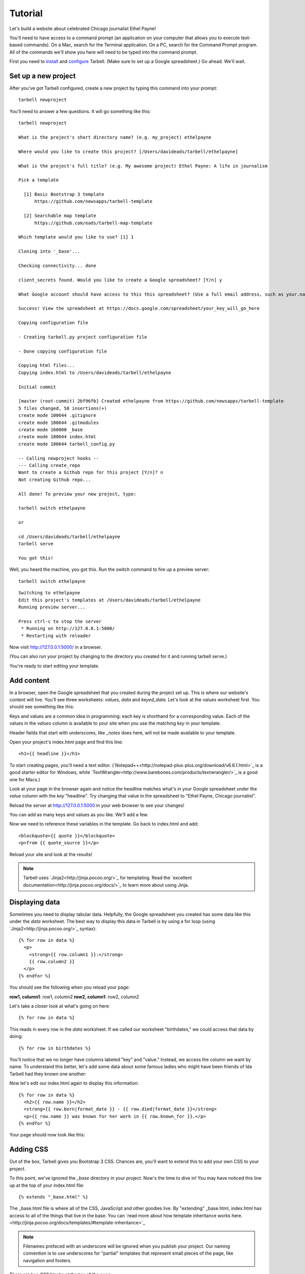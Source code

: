 ================
Tutorial
================

Let's build a website about celebrated Chicago journalist Ethel Payne!

You'll need to have access to a command prompt (an application on your computer
that allows you to execute text-based commands). On a Mac, search for the Terminal application.
On a PC, search for the Command Prompt program. All of the commands we'll show you here
will need to be typed into the command prompt.

First you need to `install <install.html>`_ and `configure <install.html#configure-tarbell-with-tarbell-configure>`_
Tarbell. (Make sure to set up a Google spreadsheet.) Go ahead. We'll wait.

Set up a new project
==============

After you've got Tarbell configured, create a new project by typing this command into your prompt::

  tarbell newproject

You'll need to answer a few questions. It will go something like this::

  tarbell newproject

  What is the project's short directory name? (e.g. my_project) ethelpayne

  Where would you like to create this project? [/Users/davideads/tarbell/ethelpayne] 

  What is the project's full title? (e.g. My awesome project) Ethel Payne: A life in journalism

  Pick a template

    [1] Basic Bootstrap 3 template
        https://github.com/newsapps/tarbell-template

    [2] Searchable map template   
        https://github.com/eads/tarbell-map-template

  Which template would you like to use? [1] 1

  Cloning into '_base'...

  Checking connectivity... done

  client_secrets found. Would you like to create a Google spreadsheet? [Y/n] y

  What Google account should have access to this this spreadsheet? (Use a full email address, such as your.name@gmail.com or the Google account equivalent.)

  Success! View the spreadsheet at https://docs.google.com/spreadsheet/your_key_will_go_here

  Copying configuration file

  - Creating tarbell.py project configuration file

  - Done copying configuration file

  Copying html files...
  Copying index.html to /Users/davideads/tarbell/ethelpayne

  Initial commit

  [master (root-commit) 2bf96fb] Created ethelpayne from https://github.com/newsapps/tarbell-template
  5 files changed, 58 insertions(+)
  create mode 100644 .gitignore
  create mode 100644 .gitmodules
  create mode 160000 _base
  create mode 100644 index.html
  create mode 100644 tarbell_config.py

  -- Calling newproject hooks --
  --- Calling create_repo
  Want to create a Github repo for this project [Y/n]? n
  Not creating Github repo...

  All done! To preview your new project, type:

  tarbell switch ethelpayne

  or

  cd /Users/davideads/tarbell/ethelpayne
  tarbell serve

  You got this!

Well, you heard the machine, you got this. Run the switch command to fire up a preview server::

  tarbell switch ethelpayne

::

  Switching to ethelpayne
  Edit this project's templates at /Users/davideads/tarbell/ethelpayne
  Running preview server...

  Press ctrl-c to stop the server
   * Running on http://127.0.0.1:5000/
   * Restarting with reloader

Now visit http://127.0.0.1:5000/ in a browser.

(You can also run your project by changing to the directory you created for it and running tarbell serve.)

You're ready to start editing your template.

Add content
===========

In a browser, open the Google spreadsheet that you created during the project set up.
This is where our website's content will live. You'll see three worksheets: *values*,
*data* and *keyed_data*. Let's look at the values worksheet first.
You should see something like this:

.. image:: values_worksheet.png

Keys and values are a common idea in programming: each key is shorthand for a corresponding value.
Each of the values in the *values* column is available to your site when you use
the matching *key* in your template.

.. note::
Header fields that start with underscores, like *_notes* does here, will not be made
available to your template.

Open your project's index.html page and find this line::

    <h1>{{ headline }}</h1>

.. note::

To start creating pages, you'll need a text editor. (`Notepad++<http://notepad-plus-plus.org/download/v6.6.1.html>`_ is a
good starter editor for Windows, while `TextWrangler<http://www.barebones.com/products/textwrangler/>`_ is a
good one for Macs.)

Look at your page in the browser again and notice the headline matches what's
in your Google spreadsheet under the *value* column with the *key* "headline".
Try changing that value in the spreadsheet to "Ethel Payne, Chicago journalist".

Reload the server at http://127.0.0.1:5000 in your web browser to see your changes!

You can add as many keys and values as you like. We'll add a few.

.. image:: addtl_values.png

Now we need to reference these variables in the template. Go back to index.html and add::

  <blockquote>{{ quote }}</blockquote>
  <p>from {{ quote_source }}</p>

Reload your site and look at the results!

.. note::

  Tarbell uses `Jinja2<http://jinja.pocoo.org/>`_ for templating. Read the `excellent documentation<http://jinja.pocoo.org/docs/>`_ to learn more about using Jinja.

Displaying data
===============

Sometimes you need to display tabular data. Helpfully, the Google spreadsheet you
created has some data like this under the *data* worksheet. The best way to display
this data in Tarbell is by using a for loop (using `Jinja2<http://jinja.pocoo.org/>`_ syntax)::

  {% for row in data %}
    <p>
      <strong>{{ row.column1 }}:</strong>
      {{ row.column2 }}
    </p>
  {% endfor %}

You should see the following when you reload your page:

**row1, column1**:	row1, column2
**row2, column1**:	row2, column2

Let's take a closer look at what's going on here::

  {% for row in data %}

This reads in every row in the *data* worksheet. If we called our worksheet "birthdates,"
we could access that data by doing::

  {% for row in birthdates %}

You'll notice that we no longer have columns labeled "key" and "value." Instead, we access
the column we want by name. To understand this better, let's add some data about some
famous ladies who might have been friends of Ida Tarbell had they known one another:

.. image:: addtl_columns.png

Now let's edit our index.html again to display this information::

  {% for row in data %}
    <h2>{{ row.name }}</h2>
    <strong>{{ row.born|format_date }} - {{ row.died|format_date }}</strong>
    <p>{{ row.name }} was known for her work in {{ row.known_for }}.</p>
  {% endfor %}


Your page should now look like this:

.. image:: tabular_data.png

Adding CSS
==========

Out of the box, Tarbell gives you Bootstrap 3 CSS. Chances are, you'll want to extend
this to add your own CSS to your project.

To this point, we've ignored the *_base* directory in your project. Now's the time to
dive in! You may have noticed this line up at the top of your index.html file::

  {% extends "_base.html" %}

The _base.html file is where all of the CSS, JavaScript and other goodies live. By "extending"
_base.html, index.html has access to all of the things that live in the base. You can
`read more about how template inheritance works here.<http://jinja.pocoo.org/docs/templates/#template-inheritance>`_

.. note::

  Filenames prefaced with an underscore will be ignored when you publish your project. Our naming convention
  is to use underscores for "partial" templates that represent small pieces of the page, like navigation
  and footers.

There are two CSS blocks at the top of the page::

  {% block library_css %}
  <link rel="stylesheet" type="text/css" href="http://cdnjs.cloudflare.com/ajax/libs/twitter-bootstrap/3.1.1/css/bootstrap.min.css" />
  <link rel="stylesheet" type="text/css" href="css/base.css" />
  {% endblock library_css %}

  {% block css %}{% endblock %}

The first block includes Bootstrap 3's CSS and your project's default base.css stylesheet. Don't worry about
it right now. The second block is what you'll want to extend.

.. note::

  You'll only need to touch the library_css block if you need to do something like override the version of Bootstrap
  included here. Otherwise, for adding project-wide styles, edit the base.css file.

In your project root (i.e., not in base), create a css folder. Inside that, create a new style.css file and
add some CSS rules::

  h2 { font-family: Georgia, serif; }
  strong { color: #c7254e; }

Now switch back over to your index.html and add the css block. Do this on line 2, after the base extension::

  {% extends "_base.html" %}

  {% block css %}
  <link rel="stylesheet" href="css/style.css">
  {% endblock %}

  {% block content %}

Your text should now be styled!


Using Javascript
===============

You can include JavaScript on your page much the way you would include CSS. By default,
these are the blocks available in _base.html::

  {% block library_scripts %}
  <script src="http://cdnjs.cloudflare.com/ajax/libs/jquery/1.10.2/jquery.min.js"></script>
  <script src="http://cdnjs.cloudflare.com/ajax/libs/twitter-bootstrap/3.1.1/js/bootstrap.min.js"></script>
  {% endblock library_scripts %}

  {% block scripts %}{% endblock %}

The *library_scripts* block contains the default Bootstrap Javascript and jQuery. You probably
don't need to mess with this.

The *scripts* block can be extended in your templates. You'll want to create a *js* directory in
your project root to hold all of your Javascript files. Then you can include them in your index.html
(or other templates)::
  {% block scripts %}
  <script type="text/javascript" rel="js/project.css"></script>
  {% endblock %}

Overriding default templates
============================

While the Tarbell blueprint contains some very handy things in the _base directory,
you may find you need to override some of the provided templates. One of the most common
case in which this occurs is the navigation.

In the _base.html template, you can see that the nav is included just before the content starts::

  {% block nav %}
    {% include "_nav.html" %}
  {% endblock nav %}

  {% block content %}{% endblock content %}

To override the default nav, create a new _nav.html file in your project root (at the same
level as index.html, not within the _base directory). Type in a message to yourself::

  Ida Tarbell would be proud of this website!

Reload your test page. Bingo!

Now, such a message probably isn't very helpful to your users, so to create a more functional
nav, copy the code out of _base/_nav.html, paste it into _nav.html,
and rejigger the code as desired. It's all Bootstrap 3, so you might find it helpful to
`view the Bootstrap navbar docs.<http://getbootstrap.com/components/#navbar>`_
